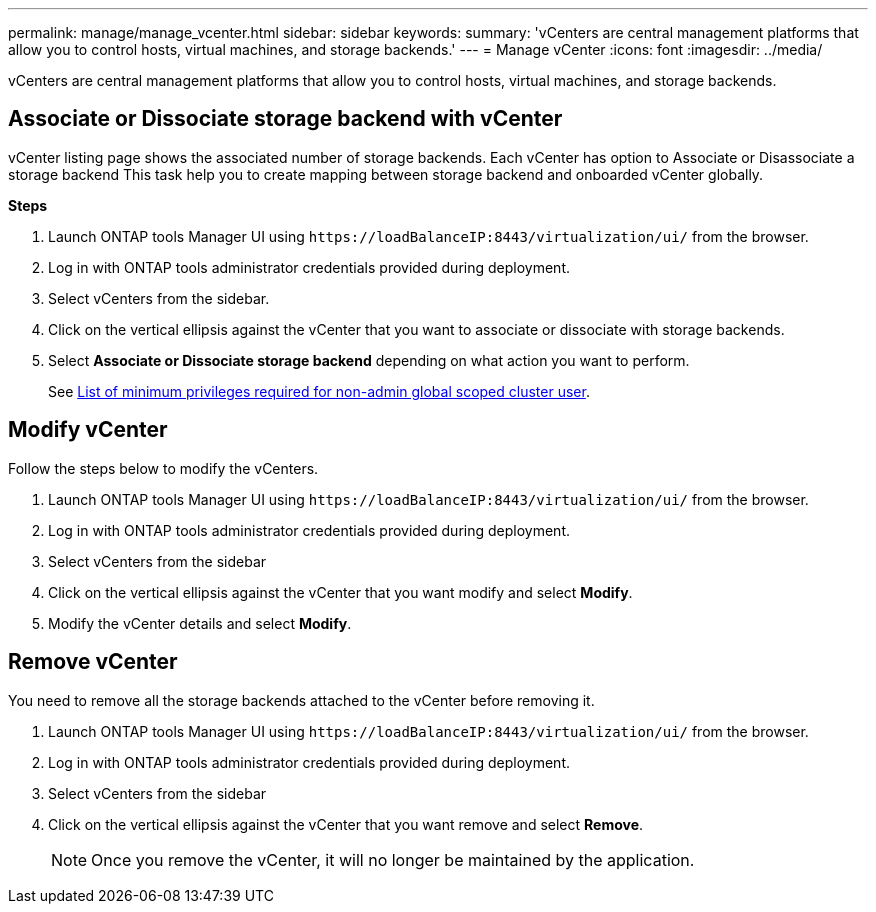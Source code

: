 ---
permalink: manage/manage_vcenter.html
sidebar: sidebar
keywords:
summary: 'vCenters are central management platforms that allow you to control hosts, virtual machines, and storage backends.'
---
= Manage vCenter
:icons: font
:imagesdir: ../media/

[.lead]
vCenters are central management platforms that allow you to control hosts, virtual machines, and storage backends.

== Associate or Dissociate storage backend with vCenter

vCenter listing page shows the associated number of storage backends. Each vCenter has option to Associate or Disassociate a storage backend 
This task help you to create mapping between storage backend and onboarded vCenter globally.

*Steps*

. Launch ONTAP tools Manager UI using `\https://loadBalanceIP:8443/virtualization/ui/` from the browser. 
. Log in with ONTAP tools administrator credentials provided during deployment. 
. Select vCenters from the sidebar.
. Click on the vertical ellipsis against the vCenter that you want to associate or dissociate with storage backends.
. Select *Associate or Dissociate storage backend* depending on what action you want to perform.
+
See link:../configure/task_configure_user_role_and_privileges.html[List of minimum privileges required for non-admin global scoped cluster user].

== Modify vCenter
Follow the steps below to modify the vCenters.

. Launch ONTAP tools Manager UI using `\https://loadBalanceIP:8443/virtualization/ui/` from the browser. 
. Log in with ONTAP tools administrator credentials provided during deployment. 
. Select vCenters from the sidebar
. Click on the vertical ellipsis against the vCenter that you want modify and select *Modify*.
. Modify the vCenter details and select *Modify*.

== Remove vCenter
You need to remove all the storage backends attached to the vCenter before removing it. 

. Launch ONTAP tools Manager UI using `\https://loadBalanceIP:8443/virtualization/ui/` from the browser. 
. Log in with ONTAP tools administrator credentials provided during deployment. 
. Select vCenters from the sidebar
. Click on the vertical ellipsis against the vCenter that you want remove and select *Remove*.
+
[NOTE]
Once you remove the vCenter, it will no longer be maintained by the application.
